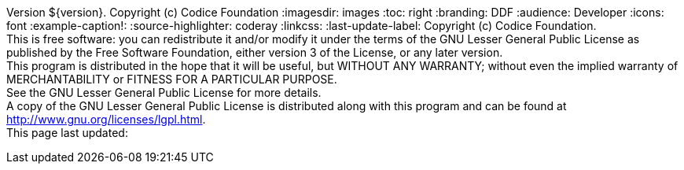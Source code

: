 Version ${version}. Copyright (c) Codice Foundation
:imagesdir: images
:toc: right
:branding: DDF
:audience: Developer
:icons: font
:example-caption!:
:source-highlighter: coderay
:linkcss:
:last-update-label: Copyright (c) Codice Foundation. +
This is free software: you can redistribute it and/or modify it under the terms of the GNU Lesser General Public License as published by the Free Software Foundation, either version 3 of the License, or any later version. +
This program is distributed in the hope that it will be useful, but WITHOUT ANY WARRANTY; without even the implied warranty of MERCHANTABILITY or FITNESS FOR A PARTICULAR PURPOSE. +
See the GNU Lesser General Public License for more details. +
A copy of the GNU Lesser General Public License is distributed along with this program and can be found at http://www.gnu.org/licenses/lgpl.html. +
This page last updated: